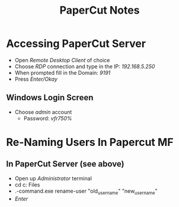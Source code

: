 :PROPERTIES:
:ID:       683af03c-38c9-4acf-81cd-a116fb87bf7b
:END:
#+title: PaperCut Notes
#+filetags:Brookstone Schools

* Accessing PaperCut Server
+ Open /Remote Desktop Client/ of choice
+ Choose /RDP/ connection and type in the IP: /192.168.5.250/
+ When prompted fill in the Domain: /9191/
+ Press /Enter/Okay/
** Windows Login Screen
+ Choose /admin/ account
  + Password: /vfr750%/

* Re-Naming Users In Papercut MF
** In PaperCut Server (see above)
+ Open up /Administrator/ terminal
+ cd c:\Program Files\PaperCutMF\server\bin\win
+ .\server-command.exe rename-user "old_username" "new_username"
+ /Enter/
